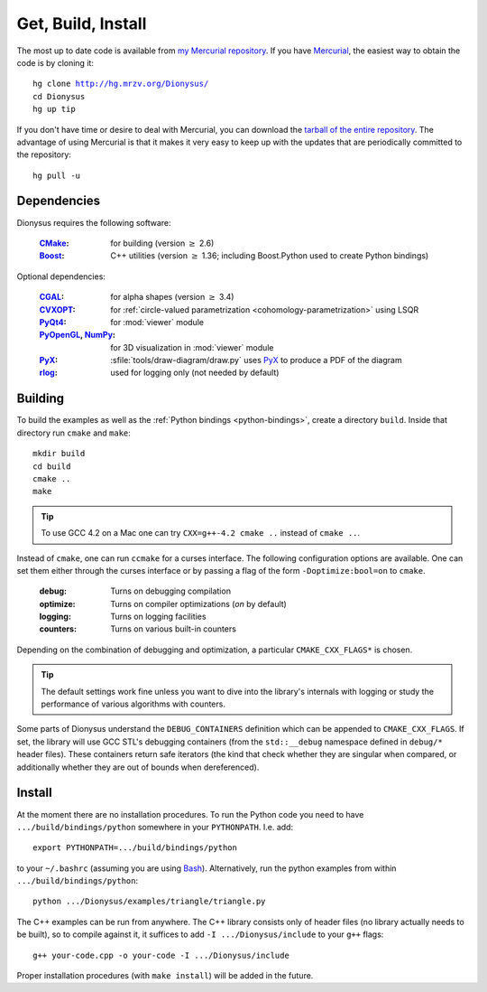 .. _download:

Get, Build, Install
===================

The most up to date code is available from
`my Mercurial repository`_.
If you have Mercurial_, the easiest way to obtain the code is by cloning it:

.. parsed-literal::

  hg clone |dionysus-url|
  cd Dionysus
  hg up tip

If you don't have time or desire to deal with Mercurial, you can download the
`tarball of the entire repository`_. The advantage of using Mercurial is that it
makes it very easy to keep up with the updates that are periodically committed
to the repository::

  hg pull -u


.. |dionysus-url|   replace:: http://hg.mrzv.org/Dionysus/

.. _Mercurial:      http://www.selenic.com/mercurial/

.. _`tarball of the entire repository`:     http://hg.mrzv.org/Dionysus/archive/tip.tar.gz
.. _`my Mercurial repository`:              http://hg.mrzv.org/Dionysus/


Dependencies
------------
Dionysus requires the following software:

  :CMake_:              for building (version :math:`\geq` 2.6)
  :Boost_:              C++ utilities (version :math:`\geq` 1.36; including Boost.Python used to create
                        Python bindings)

Optional dependencies:

  :CGAL_:               for alpha shapes   (version :math:`\geq` 3.4)
  :CVXOPT_:             for :ref:`circle-valued parametrization <cohomology-parametrization>` using LSQR
  :PyQt4_:              for :mod:`viewer` module
  :PyOpenGL_, NumPy_:   for 3D visualization in :mod:`viewer` module
  :PyX_:                :sfile:`tools/draw-diagram/draw.py` uses `PyX`_ to
                        produce a PDF of the diagram
  :rlog_:               used for logging only (not needed by default)

..  :dsrpdb_:             for reading PDB files
    :SYNAPS_:             for solving polynomials (for kinetic kernel), which in
                        turn requires GMP_

.. _CMake:          http://www.cmake.org
.. _Boost:          http://www.boost.org
.. _CGAL:           http://www.cgal.org
.. _CVXOPT:         http://abel.ee.ucla.edu/cvxopt/
.. _PyQt4:          http://www.riverbankcomputing.co.uk/software/pyqt/intro
.. _PyOpenGL:       http://pyopengl.sourceforge.net/
.. _NumPy:          http://numpy.scipy.org/
.. _PyX:            http://pyx.sourceforge.net/
.. _rlog:           http://www.arg0.net/rlog
.. _dsrpdb:         http://www.salilab.org/~drussel/pdb/
.. _SYNAPS:         http://www-sop.inria.fr/galaad/synaps/
.. _GMP:            http://gmplib.org/


Building
--------
To build the examples as well as the :ref:`Python bindings <python-bindings>`,
create a directory ``build``. Inside that directory run ``cmake`` and ``make``::

  mkdir build
  cd build
  cmake ..
  make

.. tip::

   To use GCC 4.2 on a Mac one can try ``CXX=g++-4.2 cmake ..`` instead of
   ``cmake ..``.

Instead of ``cmake``, one can run ``ccmake`` for a curses interface. The
following configuration options are available. One can set them either through
the curses interface or by passing a flag of the form ``-Doptimize:bool=on`` to
``cmake``.

  :debug:         Turns on debugging compilation
  :optimize:      Turns on compiler optimizations (`on` by default)
  :logging:       Turns on logging facilities
  :counters:      Turns on various built-in counters

Depending on the combination of debugging and optimization, a particular
``CMAKE_CXX_FLAGS*`` is chosen.

.. tip::    The default settings work fine unless you want to dive into the
            library's internals with logging or study the performance of various
            algorithms with counters.

.. todo::       Write sections on logging and counters.

Some parts of Dionysus understand the ``DEBUG_CONTAINERS`` definition which can
be appended to ``CMAKE_CXX_FLAGS``. If set, the library will use GCC STL's
debugging containers (from the ``std::__debug`` namespace defined in ``debug/*``
header files). These containers return safe iterators (the kind that check
whether they are singular when compared, or additionally whether they are out of
bounds when dereferenced).

.. todo:: ``ZIGZAG_CONSISTENCY`` definition


Install
-------

At the moment there are no installation procedures. To run the Python code you
need to have ``.../build/bindings/python`` somewhere in your ``PYTHONPATH``.
I.e. add::

    export PYTHONPATH=.../build/bindings/python

to your ``~/.bashrc`` (assuming you are using Bash_). Alternatively, run the
python examples from within ``.../build/bindings/python``::

    python .../Dionysus/examples/triangle/triangle.py

The C++ examples can be run from anywhere. The C++ library consists only of
header files (no library actually needs to be built), so to compile against it,
it suffices to add ``-I .../Dionysus/include`` to your ``g++`` flags::

    g++ your-code.cpp -o your-code -I .../Dionysus/include

Proper installation procedures (with ``make install``) will be added in the
future.

.. _Bash:       http://www.gnu.org/software/bash/

